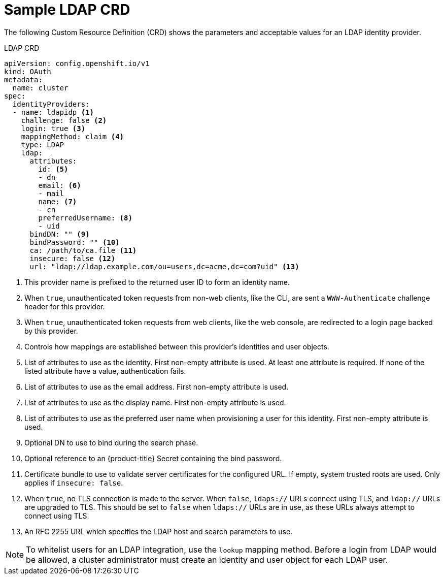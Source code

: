 // Module included in the following assemblies:
//
// * authentication/identity_providers/configuring-ldap-identity-provider.adoc

[id='identity-provider-ldap-CRD-{context}']
= Sample LDAP CRD

The following Custom Resource Definition (CRD) shows the parameters and acceptable values for an
LDAP identity provider.

.LDAP CRD

[source,yaml]
----
apiVersion: config.openshift.io/v1
kind: OAuth
metadata:
  name: cluster
spec:
  identityProviders:
  - name: ldapidp <1>
    challenge: false <2>
    login: true <3>
    mappingMethod: claim <4>
    type: LDAP
    ldap:
      attributes:
        id: <5>
        - dn
        email: <6>
        - mail
        name: <7>
        - cn
        preferredUsername: <8>
        - uid
      bindDN: "" <9>
      bindPassword: "" <10>
      ca: /path/to/ca.file <11>
      insecure: false <12>
      url: "ldap://ldap.example.com/ou=users,dc=acme,dc=com?uid" <13>
----
<1> This provider name is prefixed to the returned user ID to form an identity
name.
<2> When `true`, unauthenticated token requests from non-web clients, like the
CLI, are sent a `WWW-Authenticate` challenge header for this provider.
<3> When `true`, unauthenticated token requests from web clients, like the web
console, are redirected to a login page backed by this provider.
<4> Controls how mappings are established between this provider's identities and user objects.
<5> List of attributes to use as the identity. First non-empty attribute is
used. At least one attribute is required. If none of the listed attribute have a
value, authentication fails.
<6> List of attributes to use as the email address. First non-empty attribute is
used.
<7> List of attributes to use as the display name. First non-empty attribute is
used.
<8> List of attributes to use as the preferred user name when provisioning a
user for this identity. First non-empty attribute is used.
<9> Optional DN to use to bind during the search phase.
<10> Optional reference to an {product-title} Secret containing the bind
password.
<11> Certificate bundle to use to validate server certificates for the
configured URL. If empty, system trusted roots are used. Only applies if
`insecure: false`.
<12> When `true`, no TLS connection is made to the server. When `false`,
`ldaps://` URLs connect using TLS, and `ldap://` URLs are upgraded to TLS.
This should be set to `false` when `ldaps://` URLs are in use, as these 
URLs always attempt to connect using TLS.
<13> An RFC 2255 URL which specifies the LDAP host and search parameters to use.

[NOTE]
====
To whitelist users for an LDAP integration, use the `lookup` mapping method.
Before a login from LDAP would be allowed, a cluster administrator must create
an identity and user object for each LDAP user.
====
